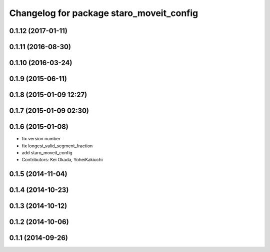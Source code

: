 ^^^^^^^^^^^^^^^^^^^^^^^^^^^^^^^^^^^^^^^^^
Changelog for package staro_moveit_config
^^^^^^^^^^^^^^^^^^^^^^^^^^^^^^^^^^^^^^^^^

0.1.12 (2017-01-11)
-------------------

0.1.11 (2016-08-30)
-------------------

0.1.10 (2016-03-24)
-------------------

0.1.9 (2015-06-11)
------------------

0.1.8 (2015-01-09 12:27)
------------------------

0.1.7 (2015-01-09 02:30)
------------------------

0.1.6 (2015-01-08)
------------------
* fix version number
* fix longest_valid_segment_fraction
* add staro_moveit_config
* Contributors: Kei Okada, YoheiKakiuchi

0.1.5 (2014-11-04)
------------------

0.1.4 (2014-10-23)
------------------

0.1.3 (2014-10-12)
------------------

0.1.2 (2014-10-06)
------------------

0.1.1 (2014-09-26)
------------------
